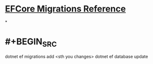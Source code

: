* [[https://docs.microsoft.com/en-us/ef/core/managing-schemas/migrations/?tabs=dotnet-core-cli][EFCore Migrations Reference]]
*
* #+BEGIN_SRC 
dotnet ef migrations add <sth you changes>
dotnet ef database update
#+END_SRC